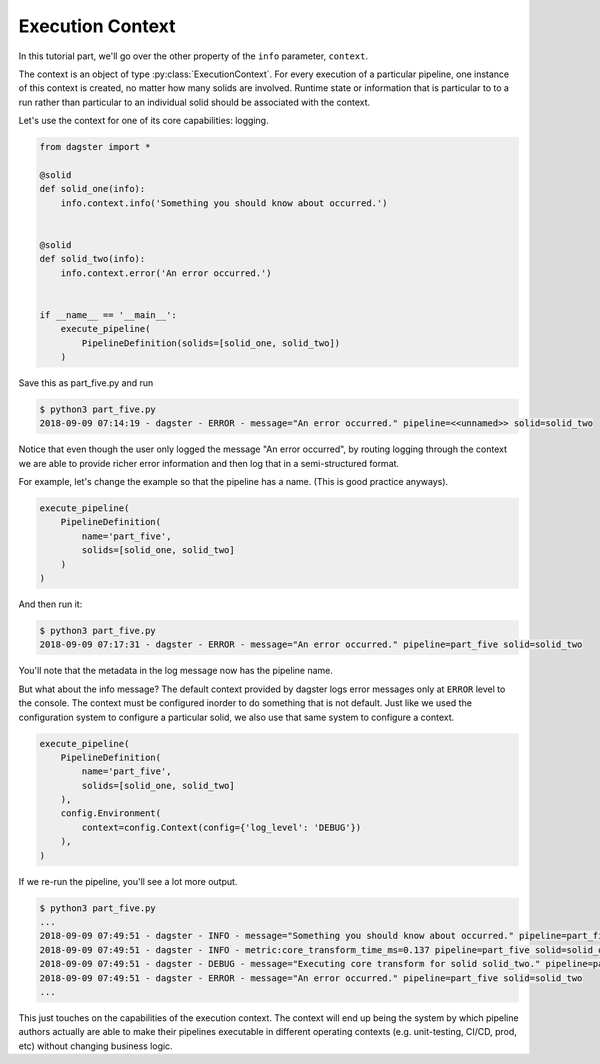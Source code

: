 Execution Context
-----------------

In this tutorial part, we'll go over the other property of the ``info`` parameter,
``context``.

The context is an object of type :py:class:`ExecutionContext`. For every execution
of a particular pipeline, one instance of this context is created, no matter how
many solids are involved. Runtime state or information that is particular to
to a run rather than particular to an individual solid should be associated with
the context.

Let's use the context for one of its core capabilities: logging.

.. code-block:: python

    from dagster import *

    @solid
    def solid_one(info):
        info.context.info('Something you should know about occurred.')


    @solid
    def solid_two(info):
        info.context.error('An error occurred.')


    if __name__ == '__main__':
        execute_pipeline(
            PipelineDefinition(solids=[solid_one, solid_two])
        )


Save this as part_five.py and run

.. code-block:: sh

    $ python3 part_five.py
    2018-09-09 07:14:19 - dagster - ERROR - message="An error occurred." pipeline=<<unnamed>> solid=solid_two

Notice that even though the user only logged the message "An error occurred", by 
routing logging through the context we are able to provide richer error information and then
log that in a semi-structured format.

For example, let's change the example so that the pipeline has a name. (This is good practice anyways).

.. code-block:: python

    execute_pipeline(
        PipelineDefinition(
            name='part_five',
            solids=[solid_one, solid_two]
        )
    )

And then run it:

.. code-block:: sh

    $ python3 part_five.py
    2018-09-09 07:17:31 - dagster - ERROR - message="An error occurred." pipeline=part_five solid=solid_two

You'll note that the metadata in the log message now has the pipeline name.

But what about the info message? The default context provided by dagster logs error messages only at 
``ERROR`` level to the console. The context must be configured inorder to do something that is
not default. Just like we used the configuration system to configure a particular solid, we also
use that same system to configure a context.


.. code-block:: python

    execute_pipeline(
        PipelineDefinition(
            name='part_five',
            solids=[solid_one, solid_two]
        ),
        config.Environment(
            context=config.Context(config={'log_level': 'DEBUG'})
        ),
    )

If we re-run the pipeline, you'll see a lot more output.

.. code-block:: sh

    $ python3 part_five.py
    ...
    2018-09-09 07:49:51 - dagster - INFO - message="Something you should know about occurred." pipeline=part_five solid=solid_one
    2018-09-09 07:49:51 - dagster - INFO - metric:core_transform_time_ms=0.137 pipeline=part_five solid=solid_one
    2018-09-09 07:49:51 - dagster - DEBUG - message="Executing core transform for solid solid_two." pipeline=part_five solid=solid_two
    2018-09-09 07:49:51 - dagster - ERROR - message="An error occurred." pipeline=part_five solid=solid_two
    ...

This just touches on the capabilities of the execution context. The context will end up
being the system by which pipeline authors actually are able to make their pipelines
executable in different operating contexts (e.g. unit-testing, CI/CD, prod, etc) without
changing business logic.
